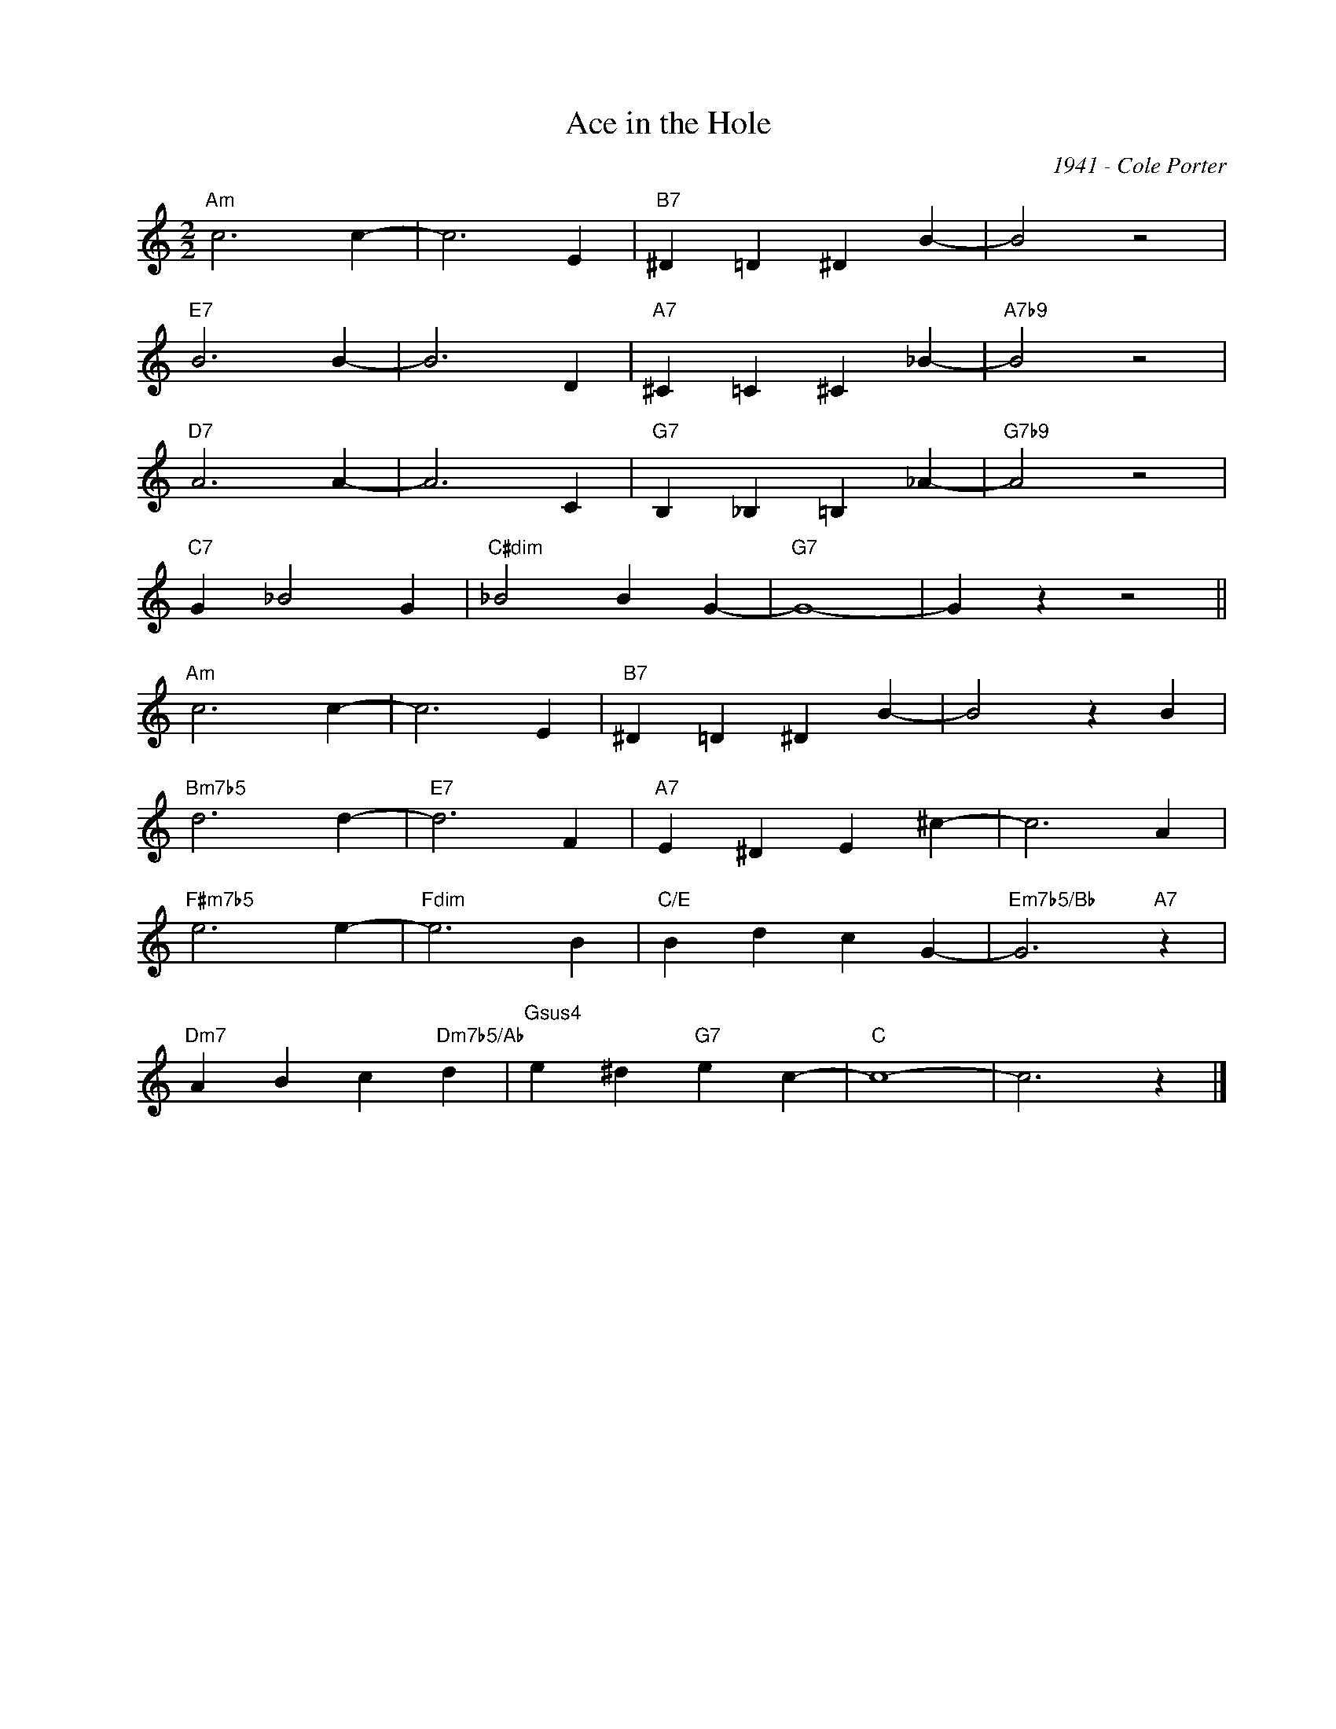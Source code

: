 X:1
T:Ace in the Hole
C:1941 - Cole Porter
Z:www.realbook.site
L:1/4
M:2/2
I:linebreak $
K:C
V:1 treble nm=" " snm=" "
V:1
"Am" c3 c- | c3 E |"B7" ^D =D ^D B- | B2 z2 |$"E7" B3 B- | B3 D |"A7" ^C =C ^C _B- |"A7b9" B2 z2 |$ %8
"D7" A3 A- | A3 C |"G7" B, _B, =B, _A- |"G7b9" A2 z2 |$"C7" G _B2 G |"C#dim" _B2 B G- |"G7" G4- | %15
 G z z2 ||$"Am" c3 c- | c3 E |"B7" ^D =D ^D B- | B2 z B |$"Bm7b5" d3 d- |"E7" d3 F | %22
"A7" E ^D E ^c- | c3 A |$"F#m7b5" e3 e- |"Fdim" e3 B |"C/E" B d c G- |"Em7b5/Bb" G3"A7" z |$ %28
"Dm7" A B c"Dm7b5/Ab" d |"Gsus4" e ^d"G7" e c- |"C" c4- | c3 z |] %32


